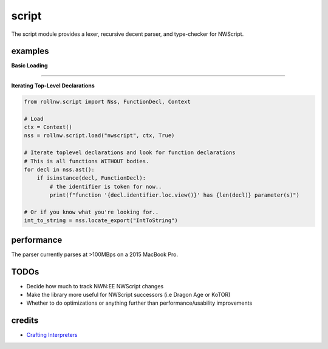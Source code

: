 script
======

The script module provides a lexer, recursive decent parser, and type-checker for NWScript.

examples
--------

**Basic Loading**

.. tabs::

    .. code-tab:: python

        from rollnw.script import Nss, Context

        # Create a context and load a script
        ctx = Context()
        nss = Nss("path/to/myscript.nss", ctx, False)

        # Parse
        nss.parse()

        # Preprocessing
        nss.process_includes()
        # Now all dependencies are available
        deps = nss.dependencies()

        # Ast resolution and type-checking
        nss.resolve()

        # To simplify this process for assets in the resource manager,
        # the ``load`` function will call all the above
        raise_dead = rollnw.script.load("nw_s0_raisdead", Context())

    .. code-tab:: c++

        #include <nw/script/Nss.hpp>

        auto ctx = std::make_unique<nw::script::Context>();
        nw::script::Nss nss{nw::kerne::resman().demand({"nwscript"sv, nw::ResourceType::nss), ctx.get(), true};

        // Parse
        nss.parse();

        // Preprocessing
        nss.process_includes()
        // Now all dependencies are available
        auto deps = nss.dependencies()

        // Ast resolution and type-checking
        nss.resolve()


-------------------------------------------------------------------------------

**Iterating Top-Level Declarations**

.. code:: python

    from rollnw.script import Nss, FunctionDecl, Context

    # Load
    ctx = Context()
    nss = rollnw.script.load("nwscript", ctx, True)

    # Iterate toplevel declarations and look for function declarations
    # This is all functions WITHOUT bodies.
    for decl in nss.ast():
        if isinstance(decl, FunctionDecl):
            # the identifier is token for now..
            print(f"function '{decl.identifier.loc.view()}' has {len(decl)} parameter(s)")

    # Or if you know what you're looking for..
    int_to_string = nss.locate_export("IntToString")

performance
-----------

The parser currently parses at >100MBps on a 2015 MacBook Pro.

TODOs
-----

- Decide how much to track NWN:EE NWScript changes
- Make the library more useful for NWScript successors (i.e Dragon Age or KoTOR)
- Whether to do optimizations or anything further than performance/usability improvements

credits
-------

- `Crafting Interpreters <https://craftinginterpreters.com/>`__
